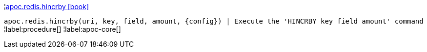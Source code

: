 ¦xref::overview/apoc.redis/apoc.redis.hincrby.adoc[apoc.redis.hincrby icon:book[]] +

`apoc.redis.hincrby(uri, key, field, amount, \{config}) | Execute the 'HINCRBY key field amount' command`
¦label:procedure[]
¦label:apoc-core[]
